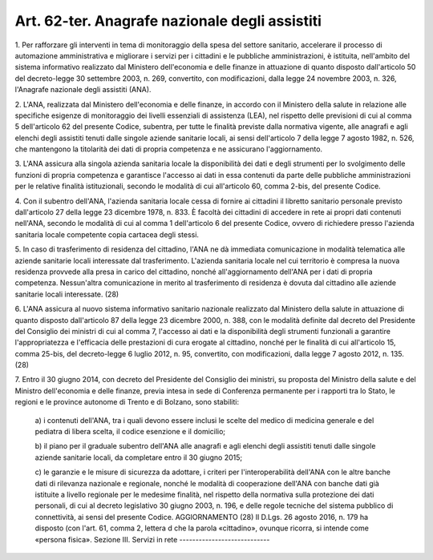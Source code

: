 .. _art62-ter:

Art. 62-ter. Anagrafe nazionale degli assistiti
^^^^^^^^^^^^^^^^^^^^^^^^^^^^^^^^^^^^^^^^^^^^^^^



1\. Per rafforzare gli interventi in tema di monitoraggio della spesa del settore sanitario, accelerare il processo di automazione amministrativa e migliorare i servizi per i cittadini e le pubbliche amministrazioni, è istituita, nell'ambito del sistema informativo realizzato dal Ministero dell'economia e delle finanze in attuazione di quanto disposto dall'articolo 50 del decreto-legge 30 settembre 2003, n. 269, convertito, con modificazioni, dalla legge 24 novembre 2003, n. 326, l'Anagrafe nazionale degli assistiti (ANA).

2\. L'ANA, realizzata dal Ministero dell'economia e delle finanze, in accordo con il Ministero della salute in relazione alle specifiche esigenze di monitoraggio dei livelli essenziali di assistenza (LEA), nel rispetto delle previsioni di cui al comma 5 dell'articolo 62 del presente Codice, subentra, per tutte le finalità previste dalla normativa vigente, alle anagrafi e agli elenchi degli assistiti tenuti dalle singole aziende sanitarie locali, ai sensi dell'articolo 7 della legge 7 agosto 1982, n. 526, che mantengono la titolarità dei dati di propria competenza e ne assicurano l'aggiornamento.

3\. L'ANA assicura alla singola azienda sanitaria locale la disponibilità dei dati e degli strumenti per lo svolgimento delle funzioni di propria competenza e garantisce l'accesso ai dati in essa contenuti da parte delle pubbliche amministrazioni per le relative finalità istituzionali, secondo le modalità di cui all'articolo 60, comma 2-bis, del presente Codice.

4\. Con il subentro dell'ANA, l'azienda sanitaria locale cessa di fornire ai cittadini il libretto sanitario personale previsto dall'articolo 27 della legge 23 dicembre 1978, n. 833. È facoltà dei cittadini di accedere in rete ai propri dati contenuti nell'ANA, secondo le modalità di cui al comma 1 dell'articolo 6 del presente Codice, ovvero di richiedere presso l'azienda sanitaria locale competente copia cartacea degli stessi.

5\. In caso di trasferimento di residenza del cittadino, l'ANA ne dà immediata comunicazione in modalità telematica alle aziende sanitarie locali interessate dal trasferimento. L'azienda sanitaria locale nel cui territorio è compresa la nuova residenza provvede alla presa in carico del cittadino, nonché all'aggiornamento dell'ANA per i dati di propria competenza. Nessun'altra comunicazione in merito al trasferimento di residenza è dovuta dal cittadino alle aziende sanitarie locali interessate. (28)

6\. L'ANA assicura al nuovo sistema informativo sanitario nazionale realizzato dal Ministero della salute in attuazione di quanto disposto dall'articolo 87 della legge 23 dicembre 2000, n. 388, con le modalità definite dal decreto del Presidente del Consiglio dei ministri di cui al comma 7, l'accesso ai dati e la disponibilità degli strumenti funzionali a garantire l'appropriatezza e l'efficacia delle prestazioni di cura erogate al cittadino, nonché per le finalità di cui all'articolo 15, comma 25-bis, del decreto-legge 6 luglio 2012, n. 95, convertito, con modificazioni, dalla legge 7 agosto 2012, n. 135. (28)

7\. Entro il 30 giugno 2014, con decreto del Presidente del Consiglio dei ministri, su proposta del Ministro della salute e del Ministro dell'economia e delle finanze, previa intesa in sede di Conferenza permanente per i rapporti tra lo Stato, le regioni e le province autonome di Trento e di Bolzano, sono stabiliti:

   a\) i contenuti dell'ANA, tra i quali devono essere inclusi le scelte del medico di medicina generale e del pediatra di libera scelta, il codice esenzione e il domicilio;

   b\) il piano per il graduale subentro dell'ANA alle anagrafi e agli elenchi degli assistiti tenuti dalle singole aziende sanitarie locali, da completare entro il 30 giugno 2015;

   c\) le garanzie e le misure di sicurezza da adottare, i criteri per l'interoperabilità dell'ANA con le altre banche dati di rilevanza nazionale e regionale, nonché le modalità di cooperazione dell'ANA con banche dati già istituite a livello regionale per le medesime finalità, nel rispetto della normativa sulla protezione dei dati personali, di cui al decreto legislativo 30 giugno 2003, n. 196, e delle regole tecniche del sistema pubblico di connettività, ai sensi del presente Codice.  AGGIORNAMENTO (28) Il D.Lgs. 26 agosto 2016, n. 179 ha disposto (con l'art. 61, comma 2, lettera d che la parola «cittadino», ovunque ricorra, si intende come «persona fisica».  Sezione III. Servizi in rete ----------------------------
